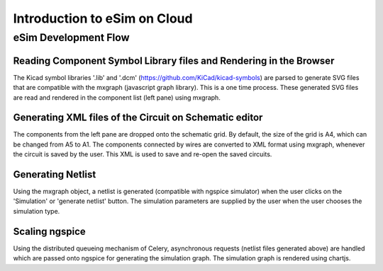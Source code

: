 =================
Introduction to eSim on Cloud
=================

eSim Development Flow
#####################

Reading Component Symbol Library files and Rendering in the Browser
*******************************************************************
The Kicad symbol libraries '.lib' and '.dcm' (https://github.com/KiCad/kicad-symbols) are parsed to generate SVG files that are compatible with the mxgraph (javascript graph library). This is a one time process. These generated SVG files are read and rendered in the component list (left pane) using mxgraph. 


Generating XML files of the Circuit on Schematic editor
*******************************************************
The components from the left pane are dropped onto the schematic grid. By default, the size of the grid is A4, which can be changed from A5 to A1. The components connected by wires are converted to XML format using mxgraph, whenever the circuit is saved by the user. This XML is used to save and re-open the saved circuits.


Generating Netlist 
******************
Using the mxgraph object, a netlist is generated (compatible with ngspice simulator) when the user clicks on the 'Simulation' or 'generate netlist' button. The simulation parameters are supplied by the user when the user chooses the simulation type.


Scaling ngspice
***************
Using the distributed queueing mechanism of Celery, asynchronous requests (netlist files generated above) are handled which are passed onto ngspice for generating the simulation graph. The simulation graph is rendered using chartjs.



